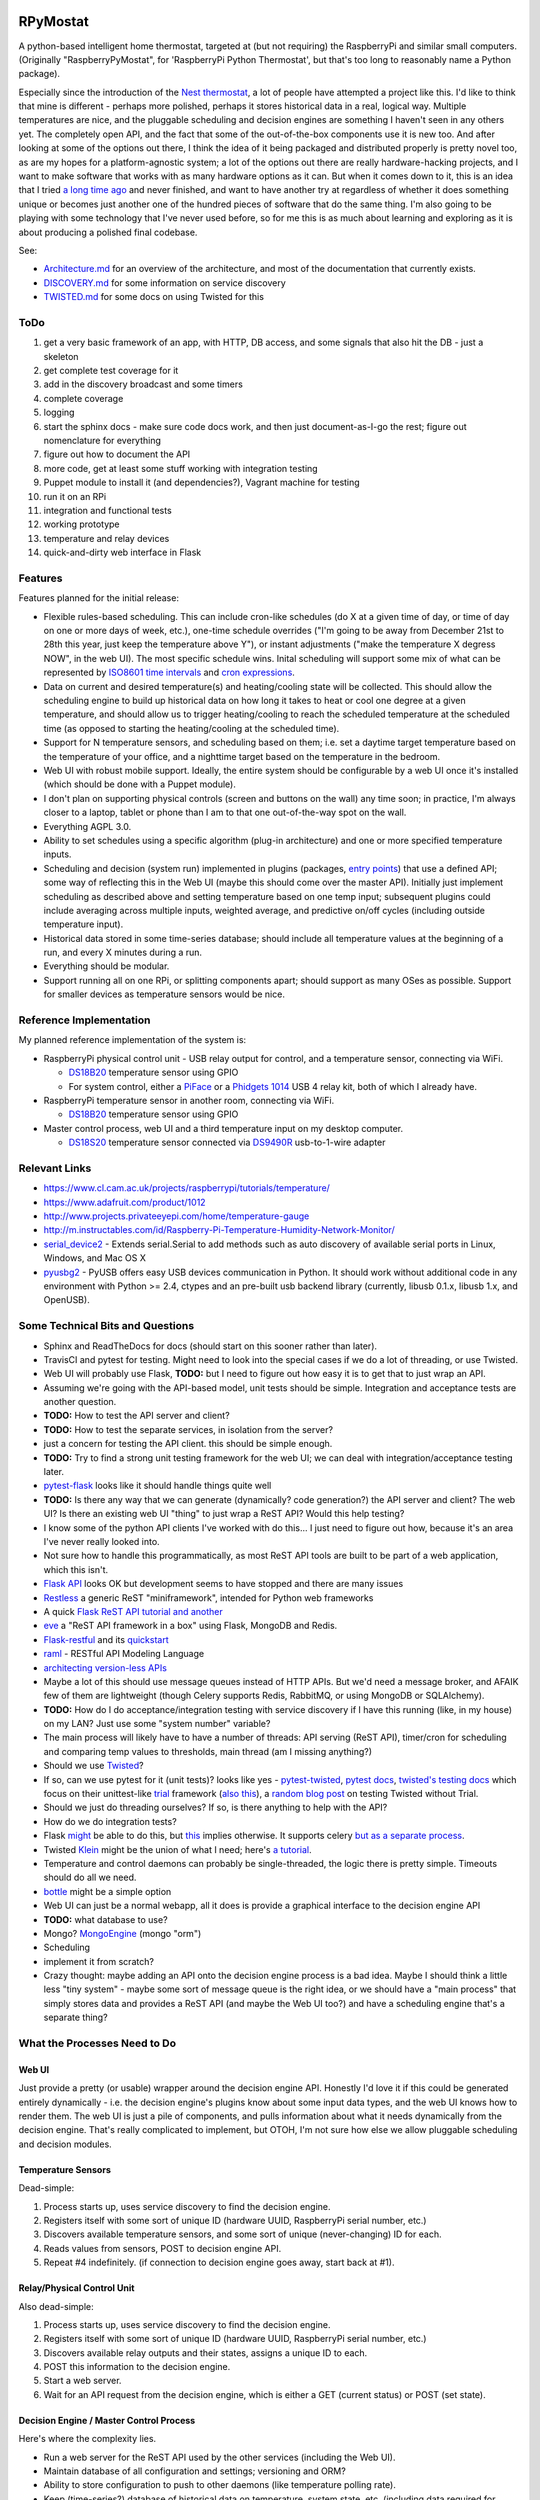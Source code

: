 RPyMostat
=========

|Project Status: Concept - Minimal or no implementation has been done
yet.|

A python-based intelligent home thermostat, targeted at (but not
requiring) the RaspberryPi and similar small computers. (Originally
"RaspberryPyMostat", for 'RaspberryPi Python Thermostat', but that's too
long to reasonably name a Python package).

Especially since the introduction of the `Nest
thermostat <http://en.wikipedia.org/w/index.php?title=Nest_Labs&redirect=no>`__,
a lot of people have attempted a project like this. I'd like to think
that mine is different - perhaps more polished, perhaps it stores
historical data in a real, logical way. Multiple temperatures are nice,
and the pluggable scheduling and decision engines are something I
haven't seen in any others yet. The completely open API, and the fact
that some of the out-of-the-box components use it is new too. And after
looking at some of the options out there, I think the idea of it being
packaged and distributed properly is pretty novel too, as are my hopes
for a platform-agnostic system; a lot of the options out there are
really hardware-hacking projects, and I want to make software that works
with as many hardware options as it can. But when it comes down to it,
this is an idea that I tried `a long time
ago <https://github.com/jantman/tuxostat>`__ and never finished, and
want to have another try at regardless of whether it does something
unique or becomes just another one of the hundred pieces of software
that do the same thing. I'm also going to be playing with some
technology that I've never used before, so for me this is as much about
learning and exploring as it is about producing a polished final
codebase.

See:

-  `Architecture.md <Architecture.md>`__ for an overview of the
   architecture, and most of the documentation that currently exists.
-  `DISCOVERY.md <DISCOVERY.md>`__ for some information on service
   discovery
-  `TWISTED.md <TWISTED.md>`__ for some docs on using Twisted for this

ToDo
----

1.  get a very basic framework of an app, with HTTP, DB access, and some
    signals that also hit the DB - just a skeleton
2.  get complete test coverage for it
3.  add in the discovery broadcast and some timers
4.  complete coverage
5.  logging
6.  start the sphinx docs - make sure code docs work, and then just
    document-as-I-go the rest; figure out nomenclature for everything
7.  figure out how to document the API
8.  more code, get at least some stuff working with integration testing
9.  Puppet module to install it (and dependencies?), Vagrant machine for
    testing
10. run it on an RPi
11. integration and functional tests
12. working prototype
13. temperature and relay devices
14. quick-and-dirty web interface in Flask

Features
--------

Features planned for the initial release:

-  Flexible rules-based scheduling. This can include cron-like schedules
   (do X at a given time of day, or time of day on one or more days of
   week, etc.), one-time schedule overrides ("I'm going to be away from
   December 21st to 28th this year, just keep the temperature above Y"),
   or instant adjustments ("make the temperature X degress NOW", in the
   web UI). The most specific schedule wins. Inital scheduling will
   support some mix of what can be represented by `ISO8601 time
   intervals <http://en.wikipedia.org/wiki/ISO_8601#Time_intervals>`__
   and `cron
   expressions <http://en.wikipedia.org/wiki/Cron#CRON_expression>`__.
-  Data on current and desired temperature(s) and heating/cooling state
   will be collected. This should allow the scheduling engine to build
   up historical data on how long it takes to heat or cool one degree at
   a given temperature, and should allow us to trigger heating/cooling
   to reach the scheduled temperature at the scheduled time (as opposed
   to starting the heating/cooling at the scheduled time).
-  Support for N temperature sensors, and scheduling based on them; i.e.
   set a daytime target temperature based on the temperature of your
   office, and a nighttime target based on the temperature in the
   bedroom.
-  Web UI with robust mobile support. Ideally, the entire system should
   be configurable by a web UI once it's installed (which should be done
   with a Puppet module).
-  I don't plan on supporting physical controls (screen and buttons on
   the wall) any time soon; in practice, I'm always closer to a laptop,
   tablet or phone than I am to that one out-of-the-way spot on the
   wall.
-  Everything AGPL 3.0.
-  Ability to set schedules using a specific algorithm (plug-in
   architecture) and one or more specified temperature inputs.
-  Scheduling and decision (system run) implemented in plugins
   (packages, `entry
   points <http://pythonhosted.org/setuptools/setuptools.html#dynamic-discovery-of-services-and-plugins>`__)
   that use a defined API; some way of reflecting this in the Web UI
   (maybe this should come over the master API). Initially just
   implement scheduling as described above and setting temperature based
   on one temp input; subsequent plugins could include averaging across
   multiple inputs, weighted average, and predictive on/off cycles
   (including outside temperature input).
-  Historical data stored in some time-series database; should include
   all temperature values at the beginning of a run, and every X minutes
   during a run.
-  Everything should be modular.
-  Support running all on one RPi, or splitting components apart; should
   support as many OSes as possible. Support for smaller devices as
   temperature sensors would be nice.

Reference Implementation
------------------------

My planned reference implementation of the system is:

-  RaspberryPi physical control unit - USB relay output for control, and
   a temperature sensor, connecting via WiFi.

   -  `DS18B20 <https://www.sparkfun.com/products/245>`__ temperature
      sensor using GPIO
   -  For system control, either a
      `PiFace <https://www.sparkfun.com/products/11772>`__ or a
      `Phidgets
      1014 <http://www.phidgets.com/products.php?product_id=1014>`__ USB
      4 relay kit, both of which I already have.

-  RaspberryPi temperature sensor in another room, connecting via WiFi.

   -  `DS18B20 <https://www.sparkfun.com/products/245>`__ temperature
      sensor using GPIO

-  Master control process, web UI and a third temperature input on my
   desktop computer.

   -  `DS18S20 <https://www.sparkfun.com/products/retired/8366>`__
      temperature sensor connected via
      `DS9490R <http://www.maximintegrated.com/en/products/comms/ibutton/DS9490R.html>`__
      usb-to-1-wire adapter

Relevant Links
--------------

-  https://www.cl.cam.ac.uk/projects/raspberrypi/tutorials/temperature/
-  https://www.adafruit.com/product/1012
-  http://www.projects.privateeyepi.com/home/temperature-gauge
-  http://m.instructables.com/id/Raspberry-Pi-Temperature-Humidity-Network-Monitor/
-  `serial\_device2 <https://pypi.python.org/pypi/serial_device2/1.0>`__
   - Extends serial.Serial to add methods such as auto discovery of
   available serial ports in Linux, Windows, and Mac OS X
-  `pyusbg2 <https://pypi.python.org/pypi/pyusbg2>`__ - PyUSB offers
   easy USB devices communication in Python. It should work without
   additional code in any environment with Python >= 2.4, ctypes and an
   pre-built usb backend library (currently, libusb 0.1.x, libusb 1.x,
   and OpenUSB).

Some Technical Bits and Questions
---------------------------------

-  Sphinx and ReadTheDocs for docs (should start on this sooner rather
   than later).
-  TravisCI and pytest for testing. Might need to look into the special
   cases if we do a lot of threading, or use Twisted.
-  Web UI will probably use Flask, **TODO:** but I need to figure out
   how easy it is to get that to just wrap an API.
-  Assuming we're going with the API-based model, unit tests should be
   simple. Integration and acceptance tests are another question.
-  **TODO:** How to test the API server and client?
-  **TODO:** How to test the separate services, in isolation from the
   server?
-  just a concern for testing the API client. this should be simple
   enough.
-  **TODO:** Try to find a strong unit testing framework for the web UI;
   we can deal with integration/acceptance testing later.
-  `pytest-flask <https://pypi.python.org/pypi/pytest-flask>`__ looks
   like it should handle things quite well
-  **TODO:** Is there any way that we can generate (dynamically? code
   generation?) the API server and client? The web UI? Is there an
   existing web UI "thing" to just wrap a ReST API? Would this help
   testing?
-  I know some of the python API clients I've worked with do this... I
   just need to figure out how, because it's an area I've never really
   looked into.
-  Not sure how to handle this programmatically, as most ReST API tools
   are built to be part of a web application, which this isn't.
-  `Flask API <https://github.com/tomchristie/flask-api>`__ looks OK but
   development seems to have stopped and there are many issues
-  `Restless <https://github.com/toastdriven/restless>`__ a generic ReST
   "miniframework", intended for Python web frameworks
-  A quick `Flask ReST API
   tutorial <http://blog.miguelgrinberg.com/post/designing-a-restful-api-with-python-and-flask>`__
   `and another <http://blog.luisrei.com/articles/flaskrest.html>`__
-  `eve <http://python-eve.org/>`__ a "ReST API framework in a box"
   using Flask, MongoDB and Redis.
-  `Flask-restful <https://github.com/flask-restful/flask-restful>`__
   and its
   `quickstart <http://flask-restful.readthedocs.org/en/latest/quickstart.html>`__
-  `raml <http://raml.org/>`__ - RESTful API Modeling Language
-  `architecting version-less
   APIs <http://urthen.github.io/2013/05/16/ways-to-version-your-api-part-2/>`__
-  Maybe a lot of this should use message queues instead of HTTP APIs.
   But we'd need a message broker, and AFAIK few of them are lightweight
   (though Celery supports Redis, RabbitMQ, or using MongoDB or
   SQLAlchemy).
-  **TODO:** How do I do acceptance/integration testing with service
   discovery if I have this running (like, in my house) on my LAN? Just
   use some "system number" variable?
-  The main process will likely have to have a number of threads: API
   serving (ReST API), timer/cron for scheduling and comparing temp
   values to thresholds, main thread (am I missing anything?)
-  Should we use `Twisted <https://twistedmatrix.com/trac/>`__?
-  If so, can we use pytest for it (unit tests)? looks like yes -
   `pytest-twisted <https://github.com/schmir/pytest-twisted>`__,
   `pytest
   docs <http://pytest.org/latest/faq.html#how-does-pytest-relate-to-twisted-s-trial>`__,
   `twisted's testing
   docs <https://twistedmatrix.com/documents/14.0.0/core/howto/trial.html>`__
   which focus on their unittest-like
   `trial <http://twistedmatrix.com/trac/wiki/TwistedTrial>`__ framework
   (`also
   this <http://twistedmatrix.com/documents/14.0.0/core/development/policy/test-standard.html>`__),
   a `random blog
   post <http://www.mechanicalcat.net/richard/log/Python/Tips_for_Testing_Twisted>`__
   on testing Twisted without Trial.
-  Should we just do threading ourselves? If so, is there anything to
   help with the API?
-  How do we do integration tests?
-  Flask `might <http://stackoverflow.com/a/22900255/211734>`__ be able
   to do this, but `this <http://stackoverflow.com/a/24101692/211734>`__
   implies otherwise. It supports celery `but as a separate
   process <http://flask.pocoo.org/docs/0.10/patterns/celery/>`__.
-  Twisted `Klein <http://klein.readthedocs.org/en/latest/>`__ might be
   the union of what I need; here's `a
   tutorial <http://tavendo.com/blog/post/going-asynchronous-from-flask-to-twisted-klein/>`__.
-  Temperature and control daemons can probably be single-threaded, the
   logic there is pretty simple. Timeouts should do all we need.
-  `bottle <http://bottlepy.org/docs/dev/index.html>`__ might be a
   simple option
-  Web UI can just be a normal webapp, all it does is provide a
   graphical interface to the decision engine API
-  **TODO:** what database to use?
-  Mongo? `MongoEngine <http://mongoengine.org/>`__ (mongo "orm")
-  Scheduling
-  implement it from scratch?
-  Crazy thought: maybe adding an API onto the decision engine process
   is a bad idea. Maybe I should think a little less "tiny system" -
   maybe some sort of message queue is the right idea, or we should have
   a "main process" that simply stores data and provides a ReST API (and
   maybe the Web UI too?) and have a scheduling engine that's a separate
   thing?

What the Processes Need to Do
-----------------------------

Web UI
~~~~~~

Just provide a pretty (or usable) wrapper around the decision engine
API. Honestly I'd love it if this could be generated entirely
dynamically - i.e. the decision engine's plugins know about some input
data types, and the web UI knows how to render them. The web UI is just
a pile of components, and pulls information about what it needs
dynamically from the decision engine. That's really complicated to
implement, but OTOH, I'm not sure how else we allow pluggable scheduling
and decision modules.

Temperature Sensors
~~~~~~~~~~~~~~~~~~~

Dead-simple:

1. Process starts up, uses service discovery to find the decision
   engine.
2. Registers itself with some sort of unique ID (hardware UUID,
   RaspberryPi serial number, etc.)
3. Discovers available temperature sensors, and some sort of unique
   (never-changing) ID for each.
4. Reads values from sensors, POST to decision engine API.
5. Repeat #4 indefinitely. (if connection to decision engine goes away,
   start back at #1).

Relay/Physical Control Unit
~~~~~~~~~~~~~~~~~~~~~~~~~~~

Also dead-simple:

1. Process starts up, uses service discovery to find the decision
   engine.
2. Registers itself with some sort of unique ID (hardware UUID,
   RaspberryPi serial number, etc.)
3. Discovers available relay outputs and their states, assigns a unique
   ID to each.
4. POST this information to the decision engine.
5. Start a web server.
6. Wait for an API request from the decision engine, which is either a
   GET (current status) or POST (set state).

Decision Engine / Master Control Process
~~~~~~~~~~~~~~~~~~~~~~~~~~~~~~~~~~~~~~~~

Here's where the complexity lies.

-  Run a web server for the ReST API used by the other services
   (including the Web UI).
-  Maintain database of all configuration and settings; versioning and
   ORM?
-  Ability to store configuration to push to other daemons (like
   temperature polling rate).
-  Keep (time-series?) database of historical data on temperature,
   system state, etc. (including data required for predictive system
   operation)
-  Determine the current and next (N) schedules.
-  Constantly (every N seconds) compare temperature data to current
   schedule and operate system accordingly
-  Re-read schedules whenever a change takes place
-  Show end-user current system state and upcoming schedules
-  Provide a plugin interface for schedule algorithms
-  Provide a plugin interface for decision (system run/stop) algorithms
-  Support third-party web UIs via its API, which needs to include
   support for the plug-in scheduling and decision algorithms (which
   exist only in this process, not the web UI)
-  Support versioning of ReST and internal APIs

From a threading or work-oriented model, this boils down to:

1. Main thread
2. ReST API
3. Database(s)?
4. Schedule determination and temperature evaluation (these could be
   triggered events based on a timer or some action/signal)

Twisted supports scheduling/timeouts/repeating events, which seems like
it could handle quite a bit of this.

Framework Considerations
========================

There are essentially two options (aside from doing it all from scratch)
that appear obvious:

1. An async/event processing framework (Twisted) with ReST bolted on
2. A web framework with async/event processing bolted on

The main concerns/evaluation points that I can think of:

-  ReST API serving (data to/from the database, and shared/main thread
   memory)
-  Signals or some other sort of notification mechanism
-  Scheduled tasks
-  Database access from multiple threads (whatever we use as a
   datastore, and whatever we use as a TSDB)
-  test-ability (i.e. pytest, possibly something else to test the
   threading/network)

Datastore
=========

NoSQL or document-object sounds good, since for the most part we're
storing simple objects, but they may have arbitrary properties
(plugins). And schema migrations are a pain. But I'm not sure how these
work on tiny systems; Mongo is the most popular, but it's certainly not
geared towards one node with a small amount of memory and CPU (and
disk).

I'm leaning towards Mongo, which some people say they have running on
the RPi but I'm not sure about performance (the RPi is about as far from
the target usage of Mongo as you can get):

-  `Emerson's Site \| MongoDB + Raspberry Pi (without building
   anything!) <https://emersonveenstra.net/mongodb-raspberry-pi/>`__
-  `Raspberry Pi MongoDB Installation – The working guide! -
   Hardware\_Hacks <http://c-mobberley.com/wordpress/2013/10/14/raspberry-pi-mongodb-installation-the-working-guide/>`__
   - build from source on RPi
-  `heimcontrol.js - Home automation in Node.js with Raspberry PI and
   Arduino <https://ni-c.github.io/heimcontrol.js/get-started.html>`__ -
   source or some guy's 2.1.1 package
-  `ArduPi/mongodb-rpi at master ·
   brice-morin/ArduPi <https://github.com/brice-morin/ArduPi/tree/master/mongodb-rpi>`__
-  `Installing mongodb on Raspberry Pi (using pre-compiled binaries) -
   Jonas
   Widriksson <http://www.widriksson.com/install-mongodb-raspberrypi/>`__
-  `skrabban/mongo-nonx86 <https://github.com/skrabban/mongo-nonx86>`__
   - SPARC/ARM port of Mongo, but only 2.1.1
-  `SERVER-1811 ARM support -
   MongoDB <https://jira.mongodb.org/browse/SERVER-1811>`__ - updated
   August 2014 with status, sounds like a long time coming
-  `Packages \| Arch Linux
   ARM <http://archlinuxarm.org/packages?search=mongodb>`__ - ArchLinux
   ARM has supposedly-working mongodb 2.6.6-1 and pymongo 2.7.2 packages
-  `mongoDB 2.6 and Node.js 0.10.29 on Raspberry
   Pi <http://andyfelong.com/2014/07/mongodb-2-6-and-nodejs-10-29-on-raspberry-pi-oh-joy/>`__
   - the old 2.1 stuff doesn't work on the Pi B+; the Arch packages work
   fine

TSDB
====

We want to store historical data on temperatures, runs, etc. Initially
we can just use something simple, but we'll probably want to find a
good, optimized storage for this.

Packaging
=========

`qwcode <https://github.com/qwcode>`__ suggested using one repository
and setuptools extras. I did some tests to make sure ``pip`` supports
them correctly.

Using the default ``pip`` on my machine, I had some issues. However, if
I upgraded to the latest ``pip`` (6.0.3 at this time), most common
requirement patterns worked fine:

-  ``projectname[extra]``
-  ``projectname[extra]>=X.Y.Z``
-  ``projectname[extra] <massive version spec here, like: ">0.0.3,<0.0.6,!=0.0.4">``
-  ``[-e] (git+git|git+https)://url#egg=projectname[extra]``
-  ``[-e] (git+git|git+https)://url@<hash or branch or tag>#egg=projectname[extra]``
-  ``-e /path/to/local/git/clone/of/projectname[extra]``

The only supported specifiers that don't seem to handle installing the
extras are:

-  ``/path/to/local/git/clone/of/projectname[extra]`` (note, without
   ``-e``)
-  ``file:///path/to/archive/of/project.zip[extra]``

**Question:** will this work with multiple extras? (i.e.
``[hub,sensor,control]``)

So, with this, my plan is going to be:

-  ``rpymostat`` - central, shared code and the decision engine ("hub"?)
-  install as ``rpymostat[hub]`` (or via requirements files) for the hub
   dependencies
-  ``rpymostat-webui`` - separate repo, separate distribution
-  ``rpymostat-sensor`` - separate repo, separate distribution
-  ``rpymostat-relays`` - separate repo, separate distribution

I haven't yet decided if I'm going to use `namespace
packages <http://pythonhosted.org/setuptools/setuptools.html#namespace-packages>`__.
That would be more logical and elegant (i.e. ``rpymostat.sensor``
instead of ``rpymostat_sensor``). My only reservation is if I'm claiming
to have a pluggable architecture (i.e. the sensor, relay or web UI can
be replaced with a third party one that just respects our API), maybe
these things should be relatively separate in order to promote that?

That Temperature Thing
======================

Yup, I've got a million links and they're all about system architecture
and frameworks and implementation details, and nothing about what this
thing actually does. So here's some links:

-  `Raspberry Pi Thermostat Part 1: System Overview - The
   Nooganeer <http://www.nooganeer.com/his/projects/homeautomation/raspberry-pi-thermostat-part-1-overview/>`__
-  `Willseph/RaspberryPiThermostat <https://github.com/Willseph/RaspberryPiThermostat>`__
-  `python - Thermostat Control Algorithms - Stack
   Overflow <http://stackoverflow.com/questions/8651063/thermostat-control-algorithms>`__
-  `VE2ZAZ - Smart Thermostat on the Raspberry
   Pi <http://ve2zaz.net/RasTherm/RasTherm.htm>`__
-  `Raspberry Pi • View topic - Web enabled thermostat
   project <http://www.raspberrypi.org/forums/viewtopic.php?f=37&t=24115>`__
-  `Rubustat - the Raspberry Pi Thermostat \| Wyatt Winters \| Saving
   the world one computer at a
   time <http://wyattwinters.com/rubustat-the-raspberry-pi-thermostat.html>`__
-  `Makeatronics: Raspberry Pi Thermostat
   Hookups <http://makeatronics.blogspot.com/2013/04/raspberry-pi-thermostat-hookups.html>`__
-  `Makeatronics: Thermostat
   Software <http://makeatronics.blogspot.com/2013/04/thermostat-software.html>`__

.. |Project Status: Concept - Minimal or no implementation has been done yet.| image:: http://www.repostatus.org/badges/0.1.0/concept.svg
   :target: http://www.repostatus.org/#concept

RPyMostat Similar Projects
--------------------------

-  `Willseph/RaspberryPiThermostat: A Raspberry Pi-powered smart
   thermostat written in Python and
   PHP. <https://github.com/Willseph/RaspberryPiThermostat>`__ - Python
   sensors and control but PHP LAMP web UI. MIT license. Looks like it's
   got a good bit of information, especially on wiring/setup and photos
   of the install on `Imgur <http://imgur.com/gallery/YxElS>`__.
-  `ianmtaylor1/thermostat: Raspberry Pi Thermostat
   code <https://github.com/ianmtaylor1/thermostat>`__ - Python project
   that reads 1-wire temps and uses SQLAlchemy. Relatively simple beyond
   that.
-  `chaeron/thermostat: Raspberry Pi
   Thermostat <https://github.com/chaeron/thermostat>`__ - Fairly nice
   touchscreen UI and pretty complete, but one untested python file and
   only one physical piece.
-  `mharizanov/ESP8266\_Relay\_Board: Three Channel WiFi
   Relay/Thermostat
   Board <https://github.com/mharizanov/ESP8266_Relay_Board>`__ -
   firmware source code and hardware designs for a WiFi relay/thermostat
   board. Probably won't use this, but interesting.
-  `mdarty/thermostat: Raspberry Pi Thermostat
   Controller <https://github.com/mdarty/thermostat>`__ - python/flask
   app for a Python RPi thermostat.
-  `tom91136/thermostat: A simple thermostat for RaspberryPi written in
   Python <https://github.com/tom91136/thermostat>`__ - Another Flask,
   DS18B20 thermostat with GPIO relays.
-  `jeffmcfadden/PiThermostat: Build a Raspberry Pi
   Thermostat <https://github.com/jeffmcfadden/PiThermostat>`__ - Rails
   app for an RPi thermostat.
-  `Forever-Young/thermostat-web: Django application for thermostat
   control <https://github.com/Forever-Young/thermostat-web>`__ -
   single-host
-  `wywin/Rubustat: A thermostat controller for Raspberry Pi on
   Flask <https://github.com/wywin/Rubustat>`__
-  `tommybobbins/PiThermostat: Raspberry Pi, TMP102 and 433 Transmitter
   to make an Redis based Central heating
   system <https://github.com/tommybobbins/PiThermostat>`__ -
   Redis-based system using Google Calendar for scheduling
-  `jpardobl/django-thermostat: Django app to control a
   heater <https://github.com/jpardobl/django-thermostat>`__
-  `tinkerjs/Pi-Thermostat: A Raspberry Pi based
   thermostat <https://github.com/tinkerjs/Pi-Thermostat>`__ - Python
   and RPi, but single-host. `Blog
   post <http://technicalexplorer.blogspot.com/2015/08/the-thermostat.html>`__
   has some nice diagrams, pictures, and information on HVAC systems.
-  `cakofony/thermostat: Web enabled thermostat project to run on the
   raspberry pi. <https://github.com/cakofony/thermostat>`__ - Python,
   includes support for an Adafruit character LCD display.
-  `Raspberry Pi Thermostat Part 1: System Overview - The
   Nooganeer <http://www.nooganeer.com/his/projects/homeautomation/raspberry-pi-thermostat-part-1-overview/>`__
   - nice web UI demo
-  `VE2ZAZ - Smart Thermostat on the Raspberry
   Pi <http://ve2zaz.net/RasTherm/RasTherm.htm>`__ - Flask UI
-  `openHAB <http://www.openhab.org/>`__ - JVM-based, vendor-agnostic
   home automation "hub". Includes web UI. Rule creation appears to be
   via a Java UI though.
-  `home-assistant/home-assistant: Open-source home automation platform
   running on Python
   3 <https://github.com/home-assistant/home-assistant>`__ - Python3
   home automation server with web UI. Looks like it could be really
   interesting, but not sure how much support it has for the advanced
   scheduling I want.
-  `WTherm – a smart thermostat \|
   NiekProductions <http://niekproductions.com/p/wtherm/>`__ - Arduino,
   PHP but has some good concepts.
-  `Home \| pimatic - smart home automation for the raspberry
   pi <https://pimatic.org/>`__ - node.js home automation framework.
   Once again, doesn't have support for the kind of scheduling I want.
-  `Matt Brenner / PyStat ·
   GitLab <https://gitlab.com/madbrenner/PyStat>`__ - multi-threaded
   Ptrhon thermostat; Flask, RPi.
   `screenshots <http://imgur.com/a/7vkZO>`__. Looks nice, but doesn't
   seem to have the type of scheduling I want, and runs as a single
   process/single host.

Other Notes
-----------

-  `sphinxcontrib.httpdomain — Documenting RESTful HTTP APIs —
   sphinxcontrib-httpdomain 1.4.0
   documentation <https://pythonhosted.org/sphinxcontrib-httpdomain/>`__
-  packaging - one repo/package per component
-  docs - how? working theory is main RPyMostat repo (which contains the
   main engine itself) has its own sphinx docs, but also installs the
   other dependencies and produces docs for them? Or maybe we build
   sphinx docs for each repo itself, but then we also have a alldocs
   task in the master repo that builds docs for ALL of the packages, and
   pushes them somewhere? Or maybe we just rely on sphinx mappings to
   link as needed...
-  Wall mount tablet for the UI? There's some
   `cheap <http://www.amazon.com/s/ref=sr_st_price-asc-rank?lo=computers&rh=n%3A172282%2Cn%3A!493964%2Cn%3A541966%2Cn%3A13896617011%2Cn%3A1232597011%2Cp_n_operating_system_browse-bin%3A3077590011&qid=1463663130&sort=price-asc-rank>`__
   ones, and `AutoStart - No root - Android Apps on Google
   Play <https://play.google.com/store/apps/details?id=com.autostart&hl=en>`__
   to autostart an app (browser) at boot...
- visual schedule overlay like PagerDuty
- web UI is just an API client
- heuristic algorithm to track every HVAC run, how long it takes to get from one temp to another, inside and outside temps, time of day, maybe also day or night/how long from sunrise or sunset; build database to determine how early to start to reach desired temp
- schedules and overrides
- schedules have start and end time, that are cron-like
- overrides have a specific start time, and end time that's either specific (input can be a specific datetime, or a duration) or when the next schedule starts
- backend - when a schedule or override is input, backend recalculates the next X hours of instructions (schedule with overrides applied), caches them, makes them accessible via API
- schedules and overrides
- API - CRUD for schedules/overrides, get instructions, get current state, get sensor state, name sensors
- default temperature thresholds (how much over/under to trigger/overshoot and how often to run)
- schedules/overrides have temperature targets and thresholds - which sensors to look at, how to weight them. Can be a "simple" input (look at only one sensor, one target temp) or a weighted combination. Can save a default calculation method/sensor weighting.
- make sure we don't start/stop the system too often
- Wall mount touchscreens:
  - https://www.adafruit.com/products/1892
  - https://www.adafruit.com/products/2033
  - https://www.adafruit.com/products/2534
  - https://www.adafruit.com/products/2260
  - Could just use an old phone for now... or set it up somewhere on a bookcase or table...
  - https://blog.adafruit.com/2014/09/05/wall-mounted-touchscreen-raspberry-pi-home-server-piday-raspberrypi-raspberry_pi/
  - http://www.neosecsolutions.com//products.php?62&cPath=21
  - http://www.modmypi.com/blog/raspberry-pi-7-touch-sreen-display-case-assembly-instructions
  - http://www.thingiverse.com/thing:1082431
  - http://www.thingiverse.com/thing:1034194
  - https://www.element14.com/community/docs/DOC-78156/l/raspberry-pi-7-touchscreen-display
- Pi3 Model B - $35-40 - - https://www.raspberrypi.org/products/raspberry-pi-3-model-b/
  - wifi (2.4GHz 802.11n??? - might need USB?)
  - USB
  - GPIO
  - HDMI
  - DSI display interface
- Pi Zero - https://www.raspberrypi.org/products/pi-zero/ - sold out everywhere :(
  - Mini HDMI
  - USB On-The-Go
  - MicroUSB power
  - HAT-compatible 40-pin header
  - onboard wifi hack: https://www.raspberrypi.org/forums/viewtopic.php?f=63&t=127449
  - starter kit - https://www.adafruit.com/products/2816
  - would need USB WiFi dongle and GPIO sensors
- RPi DS18B20
  - https://www.cl.cam.ac.uk/projects/raspberrypi/tutorials/temperature/
  - https://learn.adafruit.com/adafruits-raspberry-pi-lesson-11-ds18b20-temperature-sensing/hardware
  - http://www.modmypi.com/blog/ds18b20-one-wire-digital-temperature-sensor-and-the-raspberry-pi
  - https://www.raspberrypi.org/forums/viewtopic.php?t=54238&p=431812

Other Hardware
--------------

-  `Miniature WiFi 802.11b/g/n Module: For Raspberry Pi and more ID: 814
   - $11.95 : Adafruit Industries, Unique & fun DIY electronics and
   kits <https://www.adafruit.com/products/814>`__
-  `USB WiFi 802.11b/g/n Module: For Raspberry Pi and more ID: 1012 -
   $12.95 : Adafruit Industries, Unique & fun DIY electronics and
   kits <https://www.adafruit.com/product/1012>`__
-  `Assembled Pi Cobbler Plus - Breakout Cable for Pi B+/A+/Pi 2/Pi 3
   ID: 2029 - $6.95 : Adafruit Industries, Unique & fun DIY electronics
   and kits <https://www.adafruit.com/products/2029>`__
-  `Assembled Pi T-Cobbler Plus - GPIO Breakout for RasPi A+/B+/Pi 2/Pi
   3 ID: 2028 - $7.95 : Adafruit Industries, Unique & fun DIY
   electronics and kits <https://www.adafruit.com/products/2028>`__
-  `GPIO Header for Raspberry Pi A+/B+/Pi 2/Pi 3 2x20 Female Header ID:
   2222 - $1.50 : Adafruit Industries, Unique & fun DIY electronics and
   kits <https://www.adafruit.com/products/2222>`__
-  `0.1 2x20-pin Strip Right Angle Female Header ID: 2823 - $1.50 :
   Adafruit Industries, Unique & fun DIY electronics and
   kits <https://www.adafruit.com/products/2823>`__

